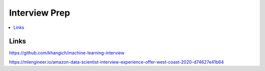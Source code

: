 .. _interview_prep:

==============
Interview Prep
==============

.. contents:: :local:


.. _introduction:

Links
=====

https://github.com/khangich/machine-learning-interview

https://mlengineer.io/amazon-data-scientist-interview-experience-offer-west-coast-2020-d74627e41b64